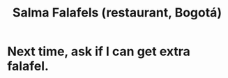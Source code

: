 :PROPERTIES:
:ID:       d34240fb-8863-4161-8db4-4738881b5b13
:END:
#+title: Salma Falafels (restaurant, Bogotá)
* Next time, ask if I can get extra falafel.
  :PROPERTIES:
  :ID:       cfdb030d-0912-4c3b-8ff4-f44073f64897
  :END:
